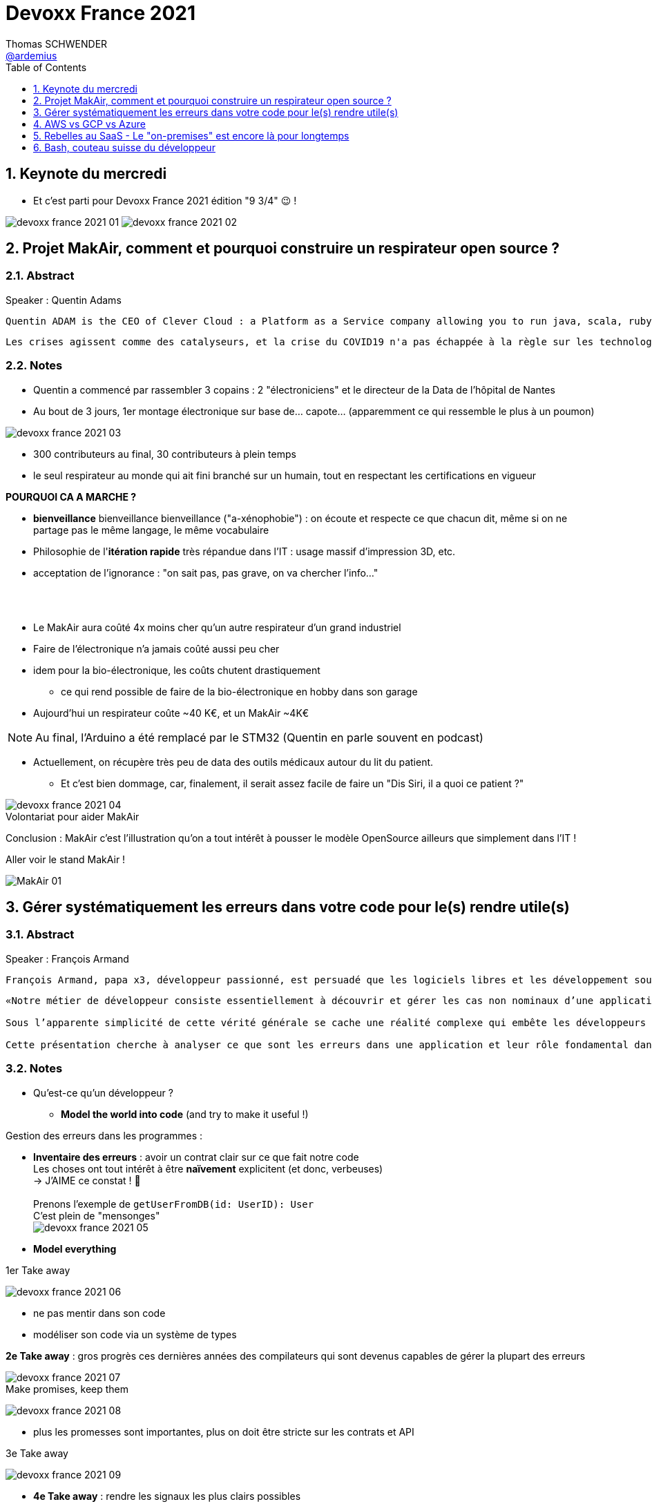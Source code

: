 = Devoxx France 2021
Thomas SCHWENDER <https://github.com/ardemius[@ardemius]>
// Handling GitHub admonition blocks icons
ifndef::env-github[:icons: font]
ifdef::env-github[]
:status:
:outfilesuffix: .adoc
:caution-caption: :fire:
:important-caption: :exclamation:
:note-caption: :paperclip:
:tip-caption: :bulb:
:warning-caption: :warning:
endif::[]
:imagesdir: ./images
:source-highlighter: highlightjs
// Next 2 ones are to handle line breaks in some particular elements (list, footnotes, etc.)
:lb: pass:[<br> +]
:sb: pass:[<br>]
// check https://github.com/Ardemius/personal-wiki/wiki/AsciiDoctor-tips for tips on table of content in GitHub
:toc: macro
:toclevels: 1
// To number the sections of the table of contents
:sectnums:
// To turn off figure caption labels and numbers
:figure-caption!:
// Same for examples
//:example-caption!:
// To turn off ALL captions
// :caption:

toc::[]

== Keynote du mercredi

* Et c'est parti pour Devoxx France 2021 édition "9 3/4" 😉 !

image:devoxx-france-2021_01.jpg[]
image:devoxx-france-2021_02.jpg[]

== Projet MakAir, comment et pourquoi construire un respirateur open source ?

=== Abstract

.Speaker : Quentin Adams
----
Quentin ADAM is the CEO of Clever Cloud : a Platform as a Service company allowing you to run java, scala, ruby, node.js, php, python or go applications, with auto scaling and auto healing features. This position allow him to study lots of applications, code, practice, and extract some talks and advises. Regular speaker at various tech conference, he’s focused to help developers to deliver quickly and happily good applications.
----

----
Les crises agissent comme des catalyseurs, et la crise du COVID19 n'a pas échappée à la règle sur les technologies de la santé. Au début de la pandémie, avec quelques amis nous avons lancé le projet MakAir, un respirateur artificiel open source pour répondre à l'urgence. C'est désormais devenu un projet de 300 contributeurs financé par l'Armée et le CEA, une folle course d'intense travail scientifique pour livrer un dispositif médical industriel et open source. Au final, sur la centaine de projet mondiaux, il est le seul qui a été utilisé sur des patients. Dans cette keynote, après une présentation rapide du projet, on évoquera sa construction passée mais surtout future. Nous répondrons aussi à ces questions : Qu’est-ce que des ingénieurs en informatique ont apporté à cet écosystème ? Pourquoi est-ce que le projet est né dans l’informatique, qu’est-ce qui a fait la spécificité de notre écosystème et comment il peux aider les autres écosystèmes ? Pourquoi l'open source médical est un sujet pertinent et majeur ? Comment peut on le déployer ? Est ce que tout le monde peut aider ?
----

=== Notes

* Quentin a commencé par rassembler 3 copains : 2 "électroniciens" et le directeur de la Data de l'hôpital de Nantes
* Au bout de 3 jours, 1er montage électronique sur base de... capote... (apparemment ce qui ressemble le plus à un poumon)

image::devoxx-france-2021_03.jpg[]

* 300 contributeurs au final, 30 contributeurs à plein temps
* le seul respirateur au monde qui ait fini branché sur un humain, tout en respectant les certifications en vigueur

*POURQUOI CA A MARCHE ?*

    * *bienveillance* bienveillance bienveillance ("a-xénophobie") : on écoute et respecte ce que chacun dit, même si on ne partage pas le même langage, le même vocabulaire
    * Philosophie de l'*itération rapide* très répandue dans l'IT : usage massif d'impression 3D, etc.
    * acceptation de l'ignorance : "on sait pas, pas grave, on va chercher l'info..."

{lb}

* Le MakAir aura coûté 4x moins cher qu'un autre respirateur d'un grand industriel
* Faire de l'électronique n'a jamais coûté aussi peu cher
* idem pour la bio-électronique, les coûts chutent drastiquement
    ** ce qui rend possible de faire de la bio-électronique en hobby dans son garage
* Aujourd'hui un respirateur coûte ~40 K€, et un MakAir ~4K€

NOTE: Au final, l'Arduino a été remplacé par le STM32 (Quentin en parle souvent en podcast) 

* Actuellement, on récupère très peu de data des outils médicaux autour du lit du patient. 
    ** Et c'est bien dommage, car, finalement, il serait assez facile de faire un "Dis Siri, il a quoi ce patient ?"

.Volontariat pour aider MakAir
image::devoxx-france-2021_04.jpg[]

Conclusion : MakAir c'est l'illustration qu'on a tout intérêt à pousser le modèle OpenSource ailleurs que simplement dans l'IT !

Aller voir le stand MakAir !

image:MakAir_01.jpg[]

== Gérer systématiquement les erreurs dans votre code pour le(s) rendre utile(s)

=== Abstract

.Speaker : François Armand
----
François Armand, papa x3, développeur passionné, est persuadé que les logiciels libres et les développement soutenable sont notre avenir, Scala depuis 2006, fan de FP (je suis tombé dans OCaml et COQ lorsque j’étais petit) et de ZIO, co-fondateur & CTO de Rudder, continuous audit & configuration.
----

----
«Notre métier de développeur consiste essentiellement à découvrir et gérer les cas non nominaux d’une application».

Sous l’apparente simplicité de cette vérité générale se cache une réalité complexe qui embête les développeurs du monde entier au quotidien. Vous aussi, vous vous êtes demandé : “mais ce comportement, c’est une erreur que je dois modéliser, ou c’est une exception ?”

Cette présentation cherche à analyser ce que sont les erreurs dans une application et leur rôle fondamental dans la transmission d’informations pour ceux qui les reçoivent: les utilisateurs finaux, les développeurs via d’autres programmes ou d’autres composantes de l’application, ou encore les administrateurs système. Elle propose une méthode qui permet de rechercher et gérer systématiquement les cas non nominaux des applications et qui s’adapte aussi bien au microservice vite fait qu’à l’application de gestion vieille de 10 ans. Enfin, elle montre comment un nouveau framework de programmation fonctionnelle écrit en Scala, ZIO, accompagne parfaitement la méthode décrite et comment il a été utilisé dans Rudder, un logiciel libre de configuration et d’audit de serveurs en continu.
----

=== Notes

* Qu'est-ce qu'un développeur ?
    ** *Model the world into code* (and try to make it useful !)

Gestion des erreurs dans les programmes : 

    * *Inventaire des erreurs* : avoir un contrat clair sur ce que fait notre code +
    Les choses ont tout intérêt à être *naïvement* explicitent (et donc, verbeuses) +
    -> J'AIME ce constat ! 🙂
    {lb}
    Prenons l'exemple de `getUserFromDB(id: UserID): User` +
    C'est plein de "mensonges" +
    image:devoxx-france-2021_05.jpg[]

    * *Model everything*

.1er Take away
image:devoxx-france-2021_06.jpg[]

    * ne pas mentir dans son code
    * modéliser son code via un système de types

*2e Take away* : gros progrès ces dernières années des compilateurs qui sont devenus capables de gérer la plupart des erreurs

image::devoxx-france-2021_07.jpg[]

.Make promises, keep them
image:devoxx-france-2021_08.jpg[]

* plus les promesses sont importantes, plus on doit être stricte sur les contrats et API

.3e Take away
image:devoxx-france-2021_09.jpg[]

* *4e Take away* : rendre les signaux les plus clairs possibles
    ** ce n'est pas un souci de ne pas savoir (on peut ne pas savoir traiter un cas), mais il faut juste l'indiquer

.Conclusion
image:devoxx-france-2021_10.jpg[]

.Ressources
image:devoxx-france-2021_11.jpg[]

.Synthèse
image:devoxx-france-2021_12.jpg[]

NOTE: Une conférence très intéressante sur une bonne gestion, se voulant *exhaustive* (c'est le mot clé), des erreurs, MAIS, qui nécessite absolument une relecture pour rentrer dans le détail en prenant son temps.

* Cette façon de faire va potentiellement rendre le code plus verbeux (très)
    ** Et avec Java qui est historiquement verbeux (malgré les améliorations de ces dernières années), c'est un point à surveiller pour ne pas rendre le code trop lourd, et perdre en visibilité

== AWS vs GCP vs Azure

Université. +
Speakers : Laurent Grangeau, Tony Jarriault, Olivier Dupré

=== Abstract

----
Tout le monde connaît ces 3 clouders publics majeurs. Mais... qu'ont-ils réellement en commun ? Quelles sont leurs différences profondes ? Le choix pour l'un des 3 est-il une question de coeur, de compétences disponibles ou capacités techniques ?

Faire le tour complet de chacune de ces plateformes prend déjà plus d'une journée. Alors faire le tour des 3 de manière exhaustive lors d'un talk est utopique. Nous irons donc droit au but et nous focaliserons sur les services majeurs, les plus utilisés et ceux pour lesquels la comparaison est la plus intéressante.
----

=== Notes

* Actuellement, Google n'est pas encore présent sur le territoire français
    ** bien le garder en tête en termes de latence

* Côté *compute IaaS*
    ** les 3 plateformes se valent pour les CPUs et les GPUs, les différences apparaissent quand on commence à parler de FPGAs et d'ASICs
    ** Le TPU de Google est un ASICs dédié au Tensorflow. Google est le plus avancé à ce niveau
    ** Côté Azure, Corsica est le seul ASIC disponible, dédié à la compression et à la xxx

* Côté *network IaaS* +
image:devoxx-france-2021_13.jpg[]
    ** Avantage côté Azure pour la communication
    ** Azure est le seul à proposer la communication VPC à VPC à plat (chercher cette notion de "daisy VPC")
        *** c'est un point capital pour le design d'une landing zone

* Côté *IaaS QoS et availability*
    ** les 3 clouds se valent à peu près, avec un petit avantage pour GCP, dont le SLA est à 99,99% pour les VM, contre 99,9% pour Azure et 99,5% pour Amazon
        *** jusqu'à très récemment AWS n'avait pas de SLA sur les VMs, mais seulement sur les AZ (Availability Zones)
        *** Azure et AWS cherche à combler cette différence via divers options de résilience
    ** l'Availability Set est le gros plus d'Azure : c'est natif sur Azure, c'est à vous de le mettre en place avec AWS et GCP

* Mettre en place des *RTO* et *RPO* "parfaits", à 0, est EXTREMEMENT coûteux
    ** RPO : Recovery Point Objective
    ** RTO : Recovery Time Objective
    ** Si mon data center brûle que se passe-t-il ? Et même si j'ai fait des backups sur bande, à quelle fréquence fais-je ces backups ? On ne peut jamais TOUT garantir à 100%

* *IaC* : Infrastructure as Code
    ** l'approche principale quand on fait du Cloud
    ** *Azure Resource Manager* : les speakers ne sont PAS FANS DU TOUT ! (du JSON au kilomètre)
        *** la nouvelle syntaxe *Bicep*, bâtie sur Azure ARM, est apparemment bien plus propre
            **** Bicep serait une espèce de "ARM 2.0"
            **** et ressemblerait beaucoup plus à du TerraForm
    ** même problème avec AWS, mieux vaut maintenant utiliser *CDK* (Cloud Development Kit)
        *** CDK est plus puissant que l'ancien CloudFormation. Check présents à la compilation contre seulement au runtime pour Cloudformation.

    ** Mais évidemment Bicep et CDK ne sont pas compatibles, idem avec l'équivalent chez Google. DONC, côté *Hashicorp*, on va créer un langage, un HCL (Hashicorp Configuration Language), *Terraform*, agnostique du Cloud provider.
        *** mais le *code n'est PAS réutilisable* d'un Cloud provider à l'autre.
        *** l'intérêt est si l'on veut être *multi-cloud* : on a la *même syntaxe* et la *même logique*.

    ** *Pulumi* : une tentative de créer un framework d'IaC réellement agnostique, mais cela n'a pas fonctionné, les Cloud providers étant trop différents.

.Rapidité d'instanciation d'un VM
[NOTE]
====
* AWS est le plus rapide, avec 20 à 30 sec pour démarrer une VM
* C'est plus "aléatoire" sur Azure (parfois rapide, parfois long, on ne sait pas réellement pourquoi...)
====

* Actuellement, la tendance chez les clients n'est plus à faire du "Lift & Shift" (je prends mon on-premise et je le dépose en l'état dans le Cloud), mais à chercher davantage de valeur ajoutée
    ** Le "Lift & Shift" est très coûteux
    ** côté "davantage de valeur ajoutée", il est ici question de *containers* ou de *managed service*

==== CaaS : Container as a Service

* Côté *CaaS* : Container as a Service
    ** *AWS* : micro-VM qui démarre en moins d'1 sec
        *** multi-tenant
        *** assez éloigné de Kubernetes (scaling automatique difficile)
        *** taille du pool limité à 100 noeuds
        *** via AKS, on peut automatiser le shuting-down
            **** Les 2 autres n'ont pas cette fonctionnalité qui permet de faire baisser la facture (comme on est la plupart du temps sur du "pay as you go")
        *** Point noir : difficile de faire grossir les pools via un scaling automatique
            **** ça se fait, mais dans la douleur (là où c'est très simple via Azure)
    ** *Azure* : 
        *** toute l'intégration avec des outils tiers est très bien faite
        *** taille du pool limité également
        *** Gros avantage d'Azure : *Azure Active Directory*
            **** Cette techno, centrale, n'est pas présente dans les 2 autres stacks Cloud
            **** Azure est le seul à la proposer nativement
    ** *GCP* :
        *** déjà avec Borg pour les besoins internes, ensuite avec Kubernetes
        *** jusqu'à 15 000 nodes par pool, le plus avancé des Cloud providers à ce niveau (mais en a-t-on réellement besoin ?) 
        *** la meilleure intégration native avec Kubernetes

    ** *Service Mesh* 
        *** pour gérer tout ce *qui* est comm inter-noeuds
        *** Enorme avantageuse côté Google : il s ont 
        *** Azure est un peu en retard sur les Data Mesh

.YAML que pour les petites fichiers
[TIP]
====
YAML pour des fichiers "longs" ce n'est guère pratique, car perd énormément en lisibilité. +
D'où l'intérêt d'un CDK, qui propose des structures conditionnelles et une meilleure lisibilité
====

* Autre info : l'auto-scaling doit se prévoir un minimum à l'avance. +
Cas pratique : ouverture des réservations pour le concert de Justin Biber un jeudi matin
    ** gros pic de charge le jeudi matin
    ** l'auto-scaling PREND du temps, trop de temps, si ce n'est pas prévu à l'avance
        *** le temps de s'enregistrer dans Ansible, Puppet ou autre, et de déployer les composants, on va mettre plusieurs dizaines de minutes, ce qui est trop
        *** pour gagner du temps, on peut *templatiser des images* (via https://www.packer.io/docs/templates/legacy_json_templates/engine[Packer] par exemple). +
        En gros, *avoir déjà préparé ce dont on va avoir besoin, et non commencer à l'installer au moment où on se rend compte qu'on en a besoin*.

* *Chaos engineering* disponible par défaut chez Amazon
    ** Chaos monkey : disparition de VMs
    ** Chaos gorilla : disparation d'une AZ
    ** Chaos Kong : disparition d'une région

* *eksctl* est réellement l'outil à privilégier pour gérer Kubernetes avec Amazon
    ** Amazon est très en retard sur la gestion de Kubernetes. +
    Ils ont choisi de mettre le paquet sur leur propre techno Fargate
    ** Leur support indique lui-même qu'il ne faut pas se servir de leur CLI, mais passer à eksctl (qui est meilleur, mais pas parfait).
    ** Alors qu'à côté de ça, tout est très simple avec GKE

* Le CaaS est clairement le *main stream* actuel
    ** avec Google, puis Azure bien devant Amazon
    ** on veut de plus en plus une infrastructure immuable

==== PaaS

* Sur un PaaS, on va consommer un service de type *middleware* ou *runtime*
* Coûte généralement plus cher que le CaaS, avec certains éléments à prendre en compte 
    ** Un MySQL managé va coûter plus cher qu'une VM sur laquelle on installe soi-même son MySQL qui est gratuit
    ** Ce qui n'est pas dit avec un SQL Server, du fait du coût de licence
* Le PaaS permet de libérer les OPS, comme beaucoup plus de choses sont gérées par le Cloud provider (patch management, network, upgrades, etc.)

* Azure propose un AppService, avec derrière, en gros, une ferme de IIS.
    ** service très demandé chez les clients
    ** la notion de Resource Group n'est valable QUE pour Azure

== Rebelles au SaaS - Le "on-premises" est encore là pour longtemps

=== Abstract

.Speaker : Clément Stenac
----
Clément Stenac is a passionate software engineer, CTO and co-founder at Dataiku. He oversees the design, development of the Dataiku DSS Entreprise AI Platform. Clément was previously head of product development at Exalead, leading the design and implementation of web-scale search engine software. He also has extended experience with open source software, as a former developer of the VideoLAN (VLC) and Debian projects.
----

----
"Comment ça, vous n'êtes pas SaaS ? Je ne comprends pas"

Il n'est pas exagéré de dire que le monde est passé au SaaS, ou, du moins, celui des startups logicielles. Il semble presque incongru de nos jours de lancer une startup avec un modèle "on-premises" legacy, que ce soit en termes techniques ou commerciaux.

Cependant, même si le changement est en train de se produire, la réalité des logiciels d'entreprise est que le "on-premises" est toujours vivant et est là pour rester. Les raisons techniques, sécuritaires et politiques font du logiciel SaaS un choix difficile pour de nombreuses grandes entreprises, ce qui offre des opportunités pour les startups qui supportent encore ce modèle. Bien sûr, il y a des raisons pour cette volonté de faire du SaaS, ce qui se traduit naturellement par des contraintes pour ceux qui ne font pas ce choix, comme l'a fait Dataiku.

Dans cet exposé, nous discuterons des raisons pour lesquelles les éditeurs de logiciels d'entreprise peuvent choisir de supporter les déploiements "on-premises", les différentes variantes de ces déploiements, les défis supplémentaires qu'ils créent et comment nous avons trouvé des solutions à la plupart de ces défis.
----

=== Notes

XXX

== Bash, couteau suisse du développeur

=== Abstract

Speaker : Laurent Callarec

----
Si vous demandez à un développeur quels langages sont utilisés dans son projet, Bash ne ressortira pas forcément. Et pourtant, s’il y a du Linux, il y a de grande chance qu’il y ait du Bash. Et s’il n’y en a pas encore, il pourrait être avantageux d’en ajouter. Lors de cette session, je vous propose de démystifier Bash - ainsi que certaines commandes GNU fort utiles - pour en faire un véritable allié dans votre quotidien. Au travers des exemples de code et de live coding, je vous montrerai comment il peut vous aider, à moindre coût, à industrialiser vos process. Préparer une machine de développement, construire vos pipelines de build, gérer vos déploiements, assurer le monitoring de vos services ? Bash peut satisfaire nombreux besoins d’automatisation. Cerise sur le gâteau, à l’aide d’une approche TDD avec bats et de l‘analyseur de code statique shellcheck, je vous montrerai - tout au long de cette présentation - comment écrire du “vrai” code afin de briser l’idée reçue que coder en Bash, ce n’est que du bricolage.
----

=== Notes

XXX




